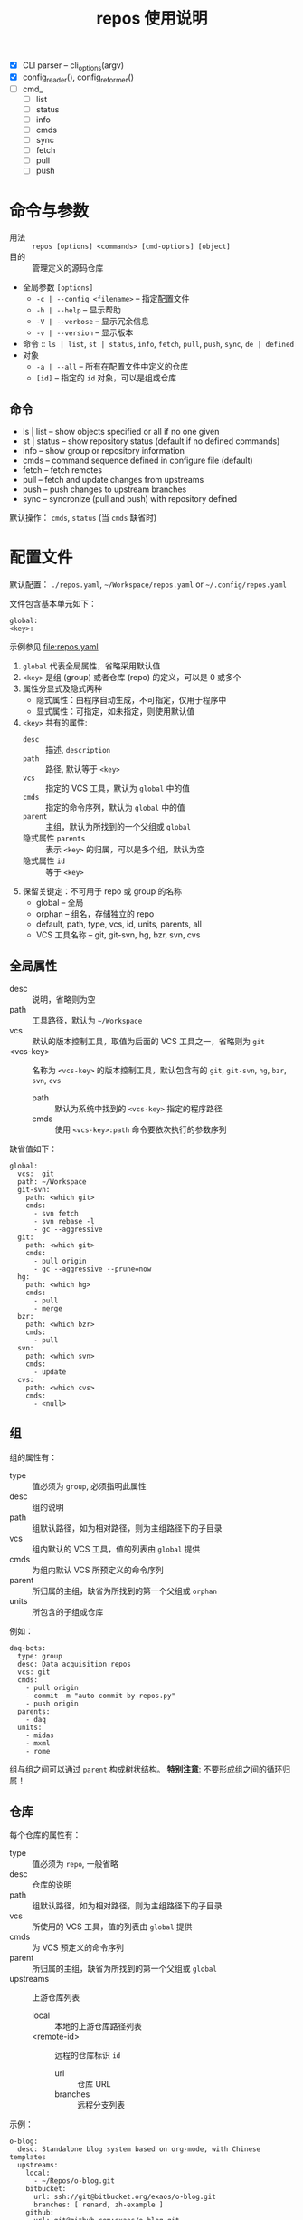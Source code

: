 # -*- mode: org; coding: utf-8
#+TITLE: repos 使用说明

- [X] CLI parser -- cli_options(argv)
- [X] config_reader(), config_reformer()
- [ ] cmd_
  - [ ] list
  - [ ] status
  - [ ] info
  - [ ] cmds
  - [ ] sync
  - [ ] fetch
  - [ ] pull
  - [ ] push

* 命令与参数

- 用法 :: =repos [options] <commands> [cmd-options] [object]=
- 目的 :: 管理定义的源码仓库
- 全局参数 =[options]=
  + =-c | --config <filename>= -- 指定配置文件
  + =-h | --help= -- 显示帮助
  + =-V | --verbose= -- 显示冗余信息
  + =-v | --version= -- 显示版本
- 命令 :: =ls | list=, =st | status=, =info=, =fetch=, =pull=, =push=, =sync=,
          =de | defined=
- 对象
  + =-a | --all= -- 所有在配置文件中定义的仓库
  + =[id]= -- 指定的 =id= 对象，可以是组或仓库

** 命令

- ls | list    -- show objects specified or all if no one given
- st | status  -- show repository status (default if no defined commands)
- info         -- show group or repository information
- cmds         -- command sequence defined in configure file (default)
- fetch        -- fetch remotes
- pull         -- fetch and update changes from upstreams
- push         -- push changes to upstream branches
- sync         -- syncronize (pull and push)  with repository defined

默认操作： =cmds=, =status= (当 =cmds= 缺省时)

* 配置文件

默认配置： =./repos.yaml=, =~/Workspace/repos.yaml= or =~/.config/repos.yaml=

文件包含基本单元如下：
#+begin_example
global:
<key>:
#+end_example
示例参见 file:repos.yaml

1. =global= 代表全局属性，省略采用默认值
2. =<key>= 是组 (group) 或者仓库 (repo) 的定义，可以是 0 或多个
3. 属性分显式及隐式两种
   - 隐式属性：由程序自动生成，不可指定，仅用于程序中
   - 显式属性：可指定，如未指定，则使用默认值
4. =<key>= 共有的属性:
   - =desc= :: 描述, =description=
   - =path= :: 路径, 默认等于 =<key>=
   - =vcs= :: 指定的 VCS 工具，默认为 =global= 中的值
   - =cmds= :: 指定的命令序列，默认为 =global= 中的值
   - =parent= :: 主组，默认为所找到的一个父组或 =global=
   - 隐式属性 =parents= :: 表示 =<key>= 的归属，可以是多个组，默认为空
   - 隐式属性 =id= :: 等于 =<key>=
5. 保留关键定：不可用于 repo 或 group 的名称
   - global -- 全局
   - orphan -- 组名，存储独立的 repo
   - default, path, type, vcs, id, units, parents, all
   - VCS 工具名称 -- git, git-svn, hg, bzr, svn, cvs

** 全局属性

- desc :: 说明，省略则为空
- path :: 工具路径，默认为 =~/Workspace=
- vcs :: 默认的版本控制工具，取值为后面的 VCS 工具之一，省略则为 =git=
- <vcs-key> :: 名称为 =<vcs-key>= 的版本控制工具，默认包含有的 =git=, =git-svn=,
               =hg=, =bzr=, =svn=, =cvs=
  - path :: 默认为系统中找到的 =<vcs-key>= 指定的程序路径
  - cmds :: 使用 =<vcs-key>:path= 命令要依次执行的参数序列

缺省值如下：
#+begin_example
global:
  vcs:  git
  path: ~/Workspace
  git-svn:
    path: <which git>
    cmds:
      - svn fetch
      - svn rebase -l
      - gc --aggressive
  git:
    path: <which git>
    cmds:
      - pull origin
      - gc --aggressive --prune=now
  hg:
    path: <which hg>
    cmds:
      - pull
      - merge
  bzr:
    path: <which bzr>
    cmds:
      - pull
  svn:
    path: <which svn>
    cmds:
      - update
  cvs:
    path: <which cvs>
    cmds:
      - <null>
#+end_example

** 组

组的属性有：
- type :: 值必须为 =group=, 必须指明此属性
- desc :: 组的说明
- path :: 组默认路径，如为相对路径，则为主组路径下的子目录
- vcs :: 组内默认的 VCS 工具，值的列表由 =global= 提供
- cmds :: 为组内默认 VCS 所预定义的命令序列
- parent :: 所归属的主组，缺省为所找到的第一个父组或 =orphan=
- units :: 所包含的子组或仓库

例如：
#+begin_example
daq-bots:
  type: group
  desc: Data acquisition repos
  vcs: git
  cmds:
    - pull origin
    - commit -m "auto commit by repos.py"
    - push origin
  parents:
    - daq
  units:
    - midas
    - mxml
    - rome
#+end_example

组与组之间可以通过 =parent= 构成树状结构。 *特别注意*: 不要形成组之间的循环归属！

** 仓库

每个仓库的属性有：
- type :: 值必须为 =repo=, 一般省略
- desc :: 仓库的说明
- path :: 组默认路径，如为相对路径，则为主组路径下的子目录
- vcs :: 所使用的 VCS 工具，值的列表由 =global= 提供
- cmds :: 为 VCS 预定义的命令序列
- parent :: 所归属的主组，缺省为所找到的第一个父组或 =global=
- upstreams :: 上游仓库列表
  - local :: 本地的上游仓库路径列表
  - <remote-id> :: 远程的仓库标识 =id=
    - url :: 仓库 URL
    - branches :: 远程分支列表

示例：
#+begin_example
o-blog:
  desc: Standalone blog system based on org-mode, with Chinese templates
  upstreams:
    local:
      - ~/Repos/o-blog.git
    bitbucket:
      url: ssh://git@bitbucket.org/exaos/o-blog.git
      branches: [ renard, zh-example ]
    github:
      url: git@github.com:exaos/o-blog.git
      branches:
        - zh-example
        - renard
    renard:
      url: git://github.com/renard/o-blog.git
      branches:
        - master
#+end_example
#@-leo
